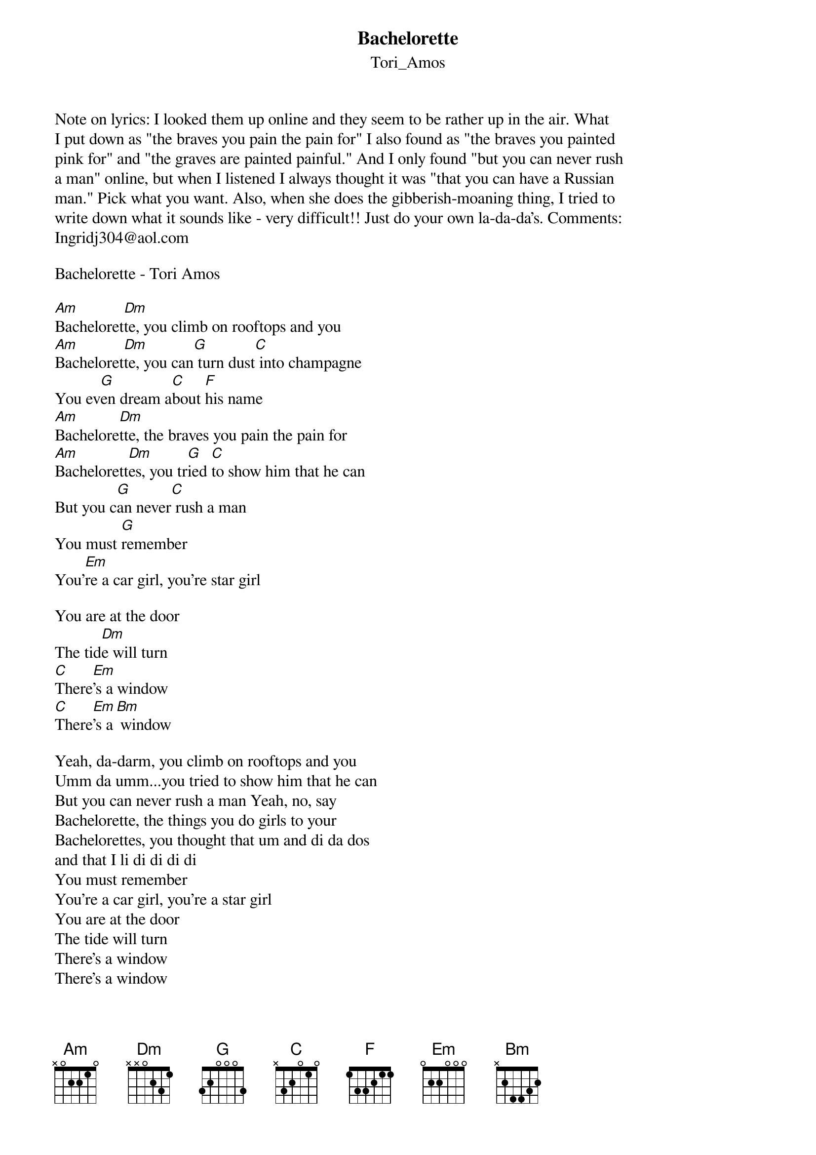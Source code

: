 {t: Bachelorette}
{st: Tori_Amos}
Note on lyrics: I looked them up online and they seem to be rather up in the air. What
I put down as "the braves you pain the pain for" I also found as "the braves you painted
pink for" and "the graves are painted painful." And I only found "but you can never rush
a man" online, but when I listened I always thought it was "that you can have a Russian
man." Pick what you want. Also, when she does the gibberish-moaning thing, I tried to
write down what it sounds like - very difficult!! Just do your own la-da-da's. Comments:
Ingridj304@aol.com

Bachelorette - Tori Amos

[Am]Bacheloret[Dm]te, you climb on rooftops and you
[Am]Bacheloret[Dm]te, you can[G] turn dust[C] into champagne
You ev[G]en dream a[C]bout [F]his name
[Am]Bachelore[Dm]tte, the braves you pain the pain for 
[Am]Bachelorett[Dm]es, you tr[G]ied [C]to show him that he can
But you c[G]an never[C] rush a man
You must [G]remember
You'[Em]re a car girl, you're star girl

You are at the door
The tid[Dm]e will turn
[C]There[Em]'s a window
[C]There[Em]'s a[Bm] window

Yeah, da-darm, you climb on rooftops and you 
Umm da umm...you tried to show him that he can
But you can never rush a man Yeah, no, say 
Bachelorette, the things you do girls to your 
Bachelorettes, you thought that um and di da dos 
and that I li di di di di
You must remember
You're a car girl, you're a star girl
You are at the door
The tide will turn
There's a window
There's a window

Bachelorette, you fly alone and when you 
Cry sometimes There's nothing like it in the world
You'll go to Paris on your own Oh, just 
Bachelorette You climb on rooftops and you 
Bachelorette You can turn dust into champagne
You even ya di di di di 
ya da da di hi hi hi hi 
hey
